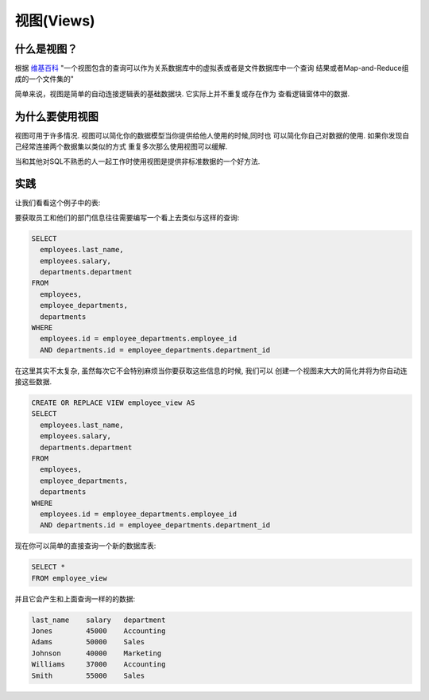 视图(Views)
###############

什么是视图？
--------------

根据 `维基百科 <http://en.wikipedia.org/wiki/View_%28database%29>`_
"一个视图包含的查询可以作为关系数据库中的虚拟表或者是文件数据库中一个查询
结果或者Map-and-Reduce组成的一个文件集的"

简单来说，视图是简单的自动连接逻辑表的基础数据块. 它实际上并不重复或存在作为
查看逻辑窗体中的数据.

为什么要使用视图
----------------

视图可用于许多情况. 视图可以简化你的数据模型当你提供给他人使用的时候,同时也
可以简化你自己对数据的使用. 如果你发现自己经常连接两个数据集以类似的方式
重复多次那么使用视图可以缓解.

当和其他对SQL不熟悉的人一起工作时使用视图是提供非标准数据的一个好方法.


实践
----------------

让我们看看这个例子中的表:

.. image:: http://f.cl.ly/items/072Q3Y073Z0o413b3N2x/Untitled%202-1.png
   :height: 220

.. image:: http://f.cl.ly/items/2Q470O2S2f2v1u091r3h/Untitled%202-2.png
   :height: 300

.. image:: http://f.cl.ly/items/2I0a2u3z1x1Q0h2t3f1M/Untitled%202.png
   :height: 300

要获取员工和他们的部门信息往往需要编写一个看上去类似与这样的查询:

.. code-block:: sql

   SELECT 
     employees.last_name, 
     employees.salary, 
     departments.department
   FROM 
     employees, 
     employee_departments,
     departments
   WHERE 
     employees.id = employee_departments.employee_id
     AND departments.id = employee_departments.department_id

在这里其实不太复杂, 虽然每次它不会特别麻烦当你要获取这些信息的时候, 我们可以
创建一个视图来大大的简化并将为你自动连接这些数据.

.. code-block:: sql
   
   CREATE OR REPLACE VIEW employee_view AS
   SELECT 
     employees.last_name, 
     employees.salary, 
     departments.department
   FROM 
     employees, 
     employee_departments,
     departments
   WHERE 
     employees.id = employee_departments.employee_id
     AND departments.id = employee_departments.department_id

现在你可以简单的直接查询一个新的数据库表:

.. code-block:: sql

   SELECT *
   FROM employee_view

并且它会产生和上面查询一样的的数据:

.. code-block:: sql

   last_name    salary   department
   Jones        45000    Accounting 
   Adams        50000    Sales
   Johnson      40000    Marketing
   Williams     37000    Accounting
   Smith        55000    Sales
